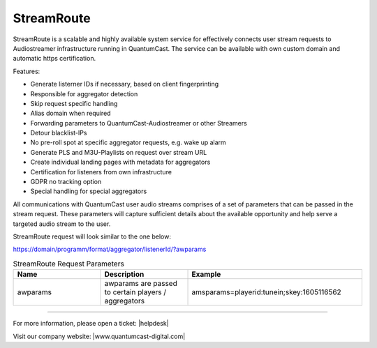 StreamRoute
***********

StreamRoute is a scalable and highly available system service for effectively connects user stream requests to Audiostreamer infrastructure running in QuantumCast. The service can be available with own custom domain and automatic https certification.

Features:

-	Generate listerner IDs if necessary, based on client fingerprinting
-	Responsible for aggregator detection 
-	Skip request specific handling
-	Alias domain when required
-	Forwarding parameters to QuantumCast-Audiostreamer or other Streamers
-	Detour blacklist-IPs
-	No pre-roll spot at specific aggregator requests, e.g. wake up alarm
-	Generate PLS and M3U-Playlists on request over stream URL
-	Create individual landing pages with metadata for aggregators
-	Certification for listeners from own infrastructure
-	GDPR no tracking option
-	Special handling for special aggregators


All communications with QuantumCast user audio streams comprises of a set of parameters that can be passed in the stream request. 
These parameters will capture sufficient details about the available opportunity and help serve a targeted audio stream to the user.

StreamRoute request will look similar to the one below:

https://domain/programm/format/aggregator/listenerId/?awparams

.. list-table:: StreamRoute Request Parameters
   :widths: 25 25 50
   :header-rows: 1

   * - Name
     - Description
     - Example
   * - awparams
     - awparams are passed to certain players / aggregators
     - amsparams=playerid:tunein;skey:1605116562



.. _QuantumCast: https://www.quantumcast-digital.com
.. _nes-Protocol: https://github.com/hapijs/nes/blob/master/PROTOCOL.md


----

For more information, please open a ticket: |helpdesk|

Visit our company website: |www.quantumcast-digital.com|



.. |helpdesk| raw:: html

    <a href="https://streamabc.zammad.com" target="_blank">https://streamabc.zammad.com</a>


.. |www.quantumcast-digital.com| raw:: html

   <a href="https://www.quantumcast-digital.com/" target="_blank">www.quantumcast-digital.com</a>
   

